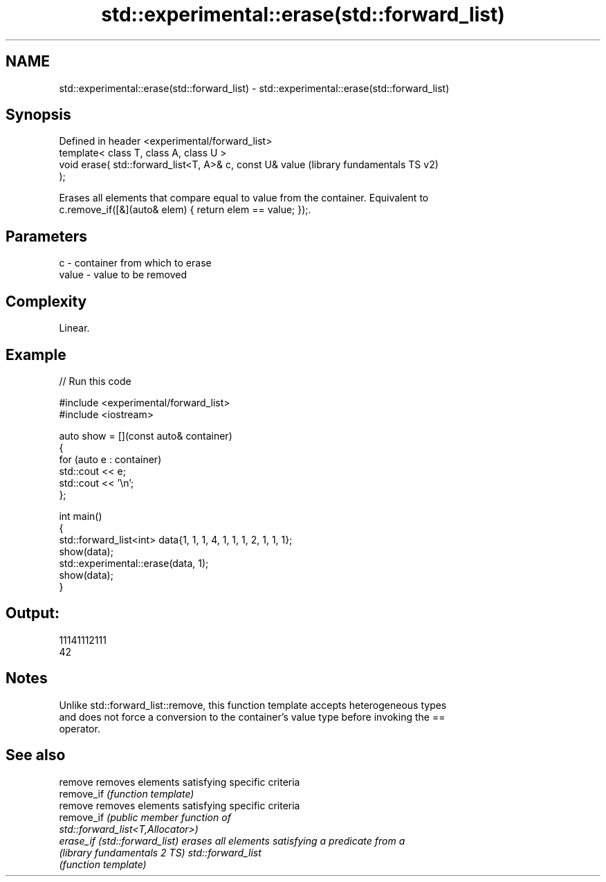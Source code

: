 .TH std::experimental::erase(std::forward_list) 3 "2024.06.10" "http://cppreference.com" "C++ Standard Libary"
.SH NAME
std::experimental::erase(std::forward_list) \- std::experimental::erase(std::forward_list)

.SH Synopsis
   Defined in header <experimental/forward_list>
   template< class T, class A, class U >
   void erase( std::forward_list<T, A>& c, const U& value  (library fundamentals TS v2)
   );

   Erases all elements that compare equal to value from the container. Equivalent to
   c.remove_if([&](auto& elem) { return elem == value; });.

.SH Parameters

   c     - container from which to erase
   value - value to be removed

.SH Complexity

   Linear.

.SH Example


// Run this code

 #include <experimental/forward_list>
 #include <iostream>

 auto show = [](const auto& container)
 {
     for (auto e : container)
         std::cout << e;
     std::cout << '\\n';
 };

 int main()
 {
     std::forward_list<int> data{1, 1, 1, 4, 1, 1, 1, 2, 1, 1, 1};
     show(data);
     std::experimental::erase(data, 1);
     show(data);
 }

.SH Output:

 11141112111
 42

.SH Notes

   Unlike std::forward_list::remove, this function template accepts heterogeneous types
   and does not force a conversion to the container's value type before invoking the ==
   operator.

.SH See also

   remove                       removes elements satisfying specific criteria
   remove_if                    \fI(function template)\fP
   remove                       removes elements satisfying specific criteria
   remove_if                    \fI\fI(public member\fP function of\fP
                                std::forward_list<T,Allocator>)
   erase_if (std::forward_list) erases all elements satisfying a predicate from a
   (library fundamentals 2 TS)  std::forward_list
                                \fI(function template)\fP
